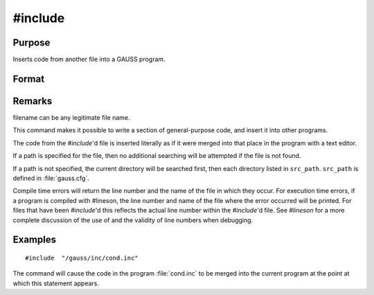 
#include
==============================================

Purpose
----------------

Inserts code from another file into a GAUSS program.

Format
----------------
.. function:: #include filename
			  #include "filename"

Remarks
-------

filename can be any legitimate file name.

This command makes it possible to write a section of general-purpose
code, and insert it into other programs.

The code from the `#include`'d file is inserted literally as if it were
merged into that place in the program with a text editor.

If a path is specified for the file, then no additional searching will
be attempted if the file is not found.

If a path is not specified, the current directory will be searched
first, then each directory listed in ``src_path``. ``src_path`` is defined in
:file:`gauss.cfg`.

+-----------------------------------+-----------------------------------+
| #include/gauss/myprog.prc         | No additional search will be made |
|                                   | if the file is not found.         |
+-----------------------------------+-----------------------------------+
| #includemyprog.prc                | The directories listed in         |
|                                   | ``src_path`` will be searched for |
|                                   | :file:`myprog.prc` if the file is not |
|                                   | found in the current directory.   |
+-----------------------------------+-----------------------------------+

Compile time errors will return the line number and the name of the file
in which they occur. For execution time errors, if a program is compiled
with #lineson, the line number and name of the file where the error
occurred will be printed. For files that have been `#include`'d this
reflects the actual line number within the `#include`'d file. See `#lineson`
for a more complete discussion of the use of and the validity of line
numbers when debugging.


Examples
----------------

::

    #include  "/gauss/inc/cond.inc"

The command will cause the code in the program :file:`cond.inc` to be merged into the current program at the point at which this statement appears.

.. seealso:: Functions `run`, :func:`lineson`
